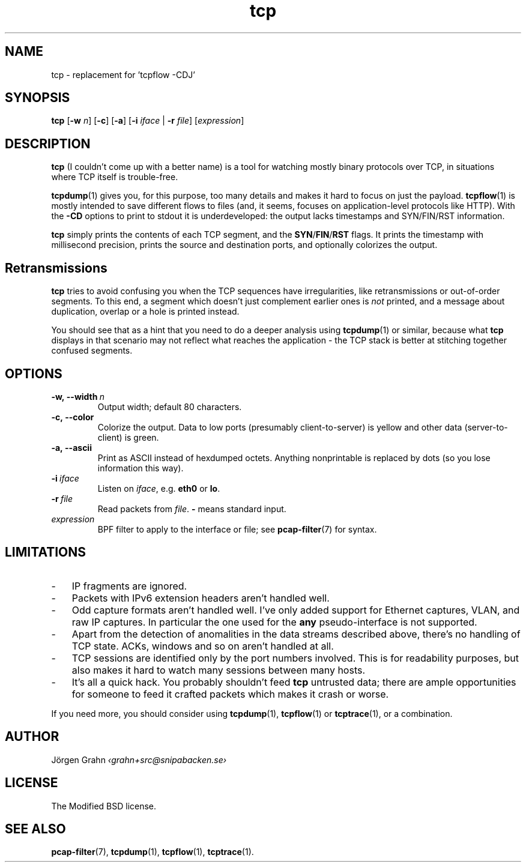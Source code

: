 .ss 12 0
.de BP
.IP \\fB\\$*
..
.hw si-tu-ations
.
.TH tcp 1 "APR 2017" Tcp "User Manuals"
.
.
.SH "NAME"
tcp \- replacement for 'tcpflow -CDJ'
.
.SH "SYNOPSIS"
.B tcp
.RB [ \-w
.IR n ]
.RB [ \-c ]
.RB [ \-a ]
.RB [ \-i
.IR iface
|
.B \-r
.IR file ]
.RI [ expression ]
.
.SH "DESCRIPTION"
.B tcp
(I couldn't come up with a better name)
is a tool for watching mostly binary protocols over TCP,
in situations where TCP itself is trouble-free.
.
.PP
.BR tcpdump (1)
gives you, for this purpose, too many details and
makes it hard to focus on just the payload.
.BR tcpflow (1)
is mostly intended to save different flows to files (and, it seems, focuses
on application-level protocols like HTTP).
With the
.B \-CD
options to print to stdout it is underdeveloped: the output
lacks timestamps and SYN/FIN/RST information.
.
.PP
.B tcp
simply prints the contents of each TCP segment, and the
.BR SYN / FIN / RST
flags.  It prints the timestamp with millisecond precision,
prints the source and destination ports,
and optionally colorizes the output.
.
.SH "Retransmissions"
.B tcp
tries to avoid confusing you when the TCP sequences have irregularities,
like retransmissions or out-of-order segments.
To this end, a segment which doesn't just complement earlier ones is
.I not
printed, and a message about duplication, overlap or a hole is
printed instead.
.PP
You should see that as a hint that you need to do a deeper analysis
using
.BR tcpdump (1)
or similar, because what
.B tcp
displays in that scenario may not reflect what reaches the application \-
the TCP stack is better at stitching together confused segments.
.
.SH "OPTIONS"
.
.BP \-w,\ --width\ \fIn
Output width; default 80 characters.
.
.BP \-c,\ --color
Colorize the output.
Data to low ports (presumably client-to-server)
is yellow and other data (server-to-client) is green.
.
.BP \-a,\ --ascii
Print as ASCII instead of hexdumped octets. Anything nonprintable
is replaced by dots (so you lose information this way).
.
.BP \-i\ \fIiface
Listen on
.IR iface ,
e.g.
.B eth0
or
.BR lo .
.
.BP \-r\ \fIfile
Read packets from
.IR file .
.B -
means standard input.
.
.IP \fIexpression
BPF filter to apply to the interface or file; see
.BR pcap-filter (7)
for syntax.
.
.SH "LIMITATIONS"
.IP \- 3x
IP fragments are ignored.
.IP \-
Packets with IPv6 extension headers aren't handled well.
.IP \-
Odd capture formats aren't handled well.
I've only added support for Ethernet captures, VLAN, and raw IP captures.
In particular the one used for the
.B any
pseudo-interface is not supported.
.IP \-
Apart from the detection of anomalities in the data streams described
above, there's no handling of TCP state.
ACKs, windows and so on aren't handled at all.
.IP \-
TCP sessions are identified only by the port numbers involved.
This is for readability purposes, but also makes it hard to watch
many sessions between many hosts.
.IP \-
It's all a quick hack.
You probably shouldn't feed
.B tcp
untrusted data; there are ample opportunities for someone to
feed it crafted packets which makes it crash or worse.
.
.PP
If you need more, you should consider using
.BR tcpdump (1),
.BR tcpflow (1)
or
.BR tcptrace (1),
or a combination.
.
.SH "AUTHOR"
J\(:orgen Grahn \fI\[fo]grahn+src@snipabacken.se\[fc]
.
.SH "LICENSE"
.
The Modified BSD license.
.
.SH "SEE ALSO"
.BR pcap-filter (7),
.BR tcpdump (1),
.BR tcpflow (1),
.BR tcptrace (1).
